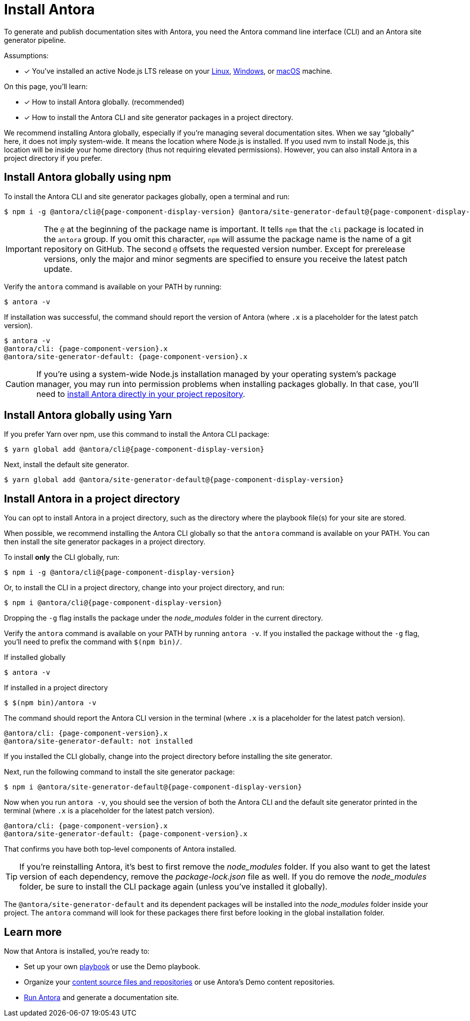 = Install Antora

To generate and publish documentation sites with Antora, you need the Antora command line interface (CLI) and an Antora site generator pipeline.

Assumptions:

* [x] You've installed an active Node.js LTS release on your xref:linux-requirements.adoc#node[Linux], xref:windows-requirements.adoc#node[Windows], or xref:macos-requirements.adoc#node[macOS] machine.

On this page, you'll learn:

* [x] How to install Antora globally. (recommended)
* [x] How to install the Antora CLI and site generator packages in a project directory.

We recommend installing Antora globally, especially if you're managing several documentation sites.
When we say "`globally`" here, it does not imply system-wide.
It means the location where Node.js is installed.
If you used nvm to install Node.js, this location will be inside your home directory (thus not requiring elevated permissions).
However, you can also install Antora in a project directory if you prefer.

== Install Antora globally using npm

To install the Antora CLI and site generator packages globally, open a terminal and run:

[subs=attributes+]
 $ npm i -g @antora/cli@{page-component-display-version} @antora/site-generator-default@{page-component-display-version}

IMPORTANT: The `@` at the beginning of the package name is important.
It tells `npm` that the `cli` package is located in the `antora` group.
If you omit this character, `npm` will assume the package name is the name of a git repository on GitHub.
The second `@` offsets the requested version number.
Except for prerelease versions, only the major and minor segments are specified to ensure you receive the latest patch update.

Verify the `antora` command is available on your PATH by running:

 $ antora -v

If installation was successful, the command should report the version of Antora (where `.x` is a placeholder for the latest patch version).

[subs=attributes+]
 $ antora -v
 @antora/cli: {page-component-version}.x
 @antora/site-generator-default: {page-component-version}.x

CAUTION: If you're using a system-wide Node.js installation managed by your operating system's package manager, you may run into permission problems when installing packages globally.
In that case, you'll need to <<install-dir,install Antora directly in your project repository>>.

== Install Antora globally using Yarn

If you prefer Yarn over npm, use this command to install the Antora CLI package:

[subs=attributes+]
 $ yarn global add @antora/cli@{page-component-display-version}

Next, install the default site generator.

[subs=attributes+]
 $ yarn global add @antora/site-generator-default@{page-component-display-version}

[#install-dir]
== Install Antora in a project directory

You can opt to install Antora in a project directory, such as the directory where the playbook file(s) for your site are stored.

When possible, we recommend installing the Antora CLI globally so that the `antora` command is available on your PATH.
You can then install the site generator packages in a project directory.

To install *only* the CLI globally, run:

[subs=attributes+]
 $ npm i -g @antora/cli@{page-component-display-version}

Or, to install the CLI in a project directory, change into your project directory, and run:

[subs=attributes+]
 $ npm i @antora/cli@{page-component-display-version}

Dropping the `-g` flag installs the package under the [.path]_node_modules_ folder in the current directory.

Verify the `antora` command is available on your PATH by running `antora -v`.
If you installed the package without the `-g` flag, you'll need to prefix the command with `$(npm bin)/`.

.If installed globally
 $ antora -v

.If installed in a project directory
 $ $(npm bin)/antora -v

The command should report the Antora CLI version in the terminal (where `.x` is a placeholder for the latest patch version).

[subs=attributes+]
 @antora/cli: {page-component-version}.x
 @antora/site-generator-default: not installed

If you installed the CLI globally, change into the project directory before installing the site generator.

Next, run the following command to install the site generator package:

[subs=attributes+]
 $ npm i @antora/site-generator-default@{page-component-display-version}

Now when you run `antora -v`, you should see the version of both the Antora CLI and the default site generator printed in the terminal (where `.x` is a placeholder for the latest patch version).

[subs=attributes+]
 @antora/cli: {page-component-version}.x
 @antora/site-generator-default: {page-component-version}.x

That confirms you have both top-level components of Antora installed.

TIP: If you're reinstalling Antora, it's best to first remove the [.path]_node_modules_ folder.
If you also want to get the latest version of each dependency, remove the [.path]_package-lock.json_ file as well.
If you do remove the [.path]_node_modules_ folder, be sure to install the CLI package again (unless you've installed it globally).

The `@antora/site-generator-default` and its dependent packages will be installed into the [.path]_node_modules_ folder inside your project.
The `antora` command will look for these packages there first before looking in the global installation folder.

== Learn more

Now that Antora is installed, you're ready to:

* Set up your own xref:playbook:index.adoc[playbook] or use the Demo playbook.
* Organize your xref:ROOT:organize-content-files.adoc[content source files and repositories] or use Antora's Demo content repositories.
* xref:ROOT:run-antora.adoc[Run Antora] and generate a documentation site.
